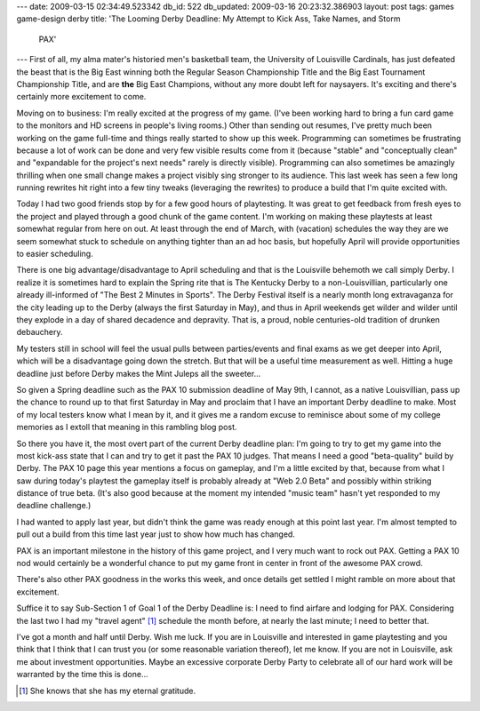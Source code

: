 ---
date: 2009-03-15 02:34:49.523342
db_id: 522
db_updated: 2009-03-16 20:23:32.386903
layout: post
tags: games game-design derby
title: 'The Looming Derby Deadline: My Attempt to Kick Ass, Take Names, and Storm
  PAX'
---
First of all, my alma mater's historied men's basketball team, the University of Louisville Cardinals, has just defeated the beast that is the Big East winning both the Regular Season Championship Title and the Big East Tournament Championship Title, and are **the** Big East Champions, without any more doubt left for naysayers. It's exciting and there's certainly more excitement to come.

Moving on to business: I'm really excited at the progress of my game. (I've been working hard to bring a fun card game to the monitors and HD screens in people's living rooms.) Other than sending out resumes, I've pretty much been working on the game full-time and things really started to show up this week. Programming can sometimes be frustrating because a lot of work can be done and very few visible results come from it (because "stable" and "conceptually clean" and "expandable for the project's next needs" rarely is directly visible). Programming can also sometimes be amazingly thrilling when one small change makes a project visibly sing stronger to its audience. This last week has seen a few long running rewrites hit right into a few tiny tweaks (leveraging the rewrites) to produce a build that I'm quite excited with.

Today I had two good friends stop by for a few good hours of playtesting. It was great to get feedback from fresh eyes to the project and played through a good chunk of the game content. I'm working on making these playtests at least somewhat regular from here on out. At least through the end of March, with (vacation) schedules the way they are we seem somewhat stuck to schedule on anything tighter than an ad hoc basis, but hopefully April will provide opportunities to easier scheduling.

There is one big advantage/disadvantage to April scheduling and that is the Louisville behemoth we call simply Derby. I realize it is sometimes hard to explain the Spring rite that is The Kentucky Derby to a non-Louisvillian, particularly one already ill-informed of "The Best 2 Minutes in Sports". The Derby Festival itself is a nearly month long extravaganza for the city leading up to the Derby (always the first Saturday in May), and thus in April weekends get wilder and wilder until they explode in a day of shared decadence and depravity. That is, a proud, noble centuries-old tradition of drunken debauchery.

My testers still in school will feel the usual pulls between parties/events and final exams as we get deeper into April, which will be a disadvantage going down the stretch. But that will be a useful time measurement as well. Hitting a huge deadline just before Derby makes the Mint Juleps all the sweeter...

So given a Spring deadline such as the PAX 10 submission deadline of May 9th, I cannot, as a native Louisvillian, pass up the chance to round up to that first Saturday in May and proclaim that I have an important Derby deadline to make. Most of my local testers know what I mean by it, and it gives me a random excuse to reminisce about some of my college memories as I extoll that meaning in this rambling blog post.

So there you have it, the most overt part of the current Derby deadline plan: I'm going to try to get my game into the most kick-ass state that I can and try to get it past the PAX 10 judges. That means I need a good "beta-quality" build by Derby. The PAX 10 page this year mentions a focus on gameplay, and I'm a little excited by that, because from what I saw during today's playtest the gameplay itself is probably already at "Web 2.0 Beta" and possibly within striking distance of true beta.  (It's also good because at the moment my intended "music team" hasn't yet responded to my deadline challenge.)

I had wanted to apply last year, but didn't think the game was ready enough at this point last year. I'm almost tempted to pull out a build from this time last year just to show how much has changed.

PAX is an important milestone in the history of this game project, and I very much want to rock out PAX. Getting a PAX 10 nod would certainly be a wonderful chance to put my game front in center in front of the awesome PAX crowd.

There's also other PAX goodness in the works this week, and once details get settled I might ramble on more about that excitement.

Suffice it to say Sub-Section 1 of Goal 1 of the Derby Deadline is: I need to find airfare and lodging for PAX. Considering the last two I had my "travel agent" [1]_ schedule the month before, at nearly the last minute; I need to better that.

I've got a month and half until Derby. Wish me luck. If you are in Louisville and interested in game playtesting and you think that I think that I can trust you (or some reasonable variation thereof), let me know. If you are not in Louisville, ask me about investment opportunities. Maybe an excessive corporate Derby Party to celebrate all of our hard work will be warranted by the time this is done...

.. [1] She knows that she has my eternal gratitude.